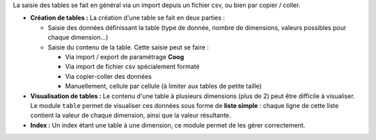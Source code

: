 La saisie des tables se fait en général via un import depuis un fichier csv,
ou bien par copier / coller.

- **Création de tables :** La création d'une table se fait en deux parties :

  - Saisie des données définissant la table (type de donnée, nombre de
    dimensions, valeurs possibles pour chaque dimension...)

  - Saisie du contenu de la table. Cette saisie peut se faire :

    - Via import / export de paramétrage **Coog**

    - Via import de fichier csv spécialement formaté

    - Via copier-coller des données

    - Manuellement, cellule par cellule (à limiter aux tables de petite taille)

- **Visualisation de tables :** Le contenu d'une table à plusieurs dimensions
  (plus de 2) peut être difficile à visualiser. Le module ``table`` permet de
  visualiser ces données sous forme de **liste simple** : chaque ligne de cette
  liste contient la valeur de chaque dimension, ainsi que la valeur résultante.

- **Index :** Un index étant une table à une dimension, ce module permet de
  les gérer correctement.
